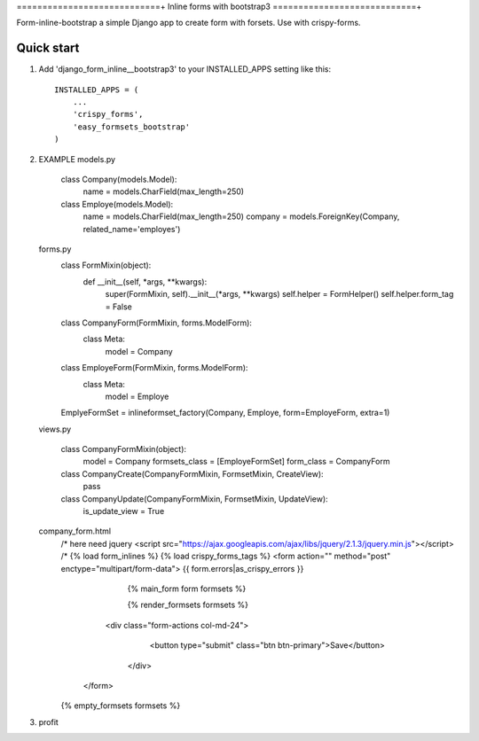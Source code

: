 ============================+
Inline forms with bootstrap3
============================+

Form-inline-bootstrap a simple Django app to create form with forsets. 
Use with crispy-forms. 

Quick start
-----------

1. Add 'django_form_inline__bootstrap3' to your INSTALLED_APPS setting like this::

    INSTALLED_APPS = (
        ...
        'crispy_forms',
        'easy_formsets_bootstrap'
    )

2.  EXAMPLE
    models.py
        class Company(models.Model):
            name = models.CharField(max_length=250)

        class Employe(models.Model):
            name = models.CharField(max_length=250)
            company = models.ForeignKey(Company, related_name='employes')

    forms.py
        class FormMixin(object):
            def __init__(self, *args, **kwargs):
                super(FormMixin, self).__init__(*args, **kwargs)
                self.helper = FormHelper()
                self.helper.form_tag = False


        class CompanyForm(FormMixin, forms.ModelForm):
            class Meta:
                model = Company



        class EmployeForm(FormMixin, forms.ModelForm):
            class Meta:
                model = Employe


        EmplyeFormSet = inlineformset_factory(Company, Employe, form=EmployeForm, extra=1)

    views.py

        class CompanyFormMixin(object):
            model = Company
            formsets_class = [EmployeFormSet]
            form_class = CompanyForm

        class CompanyCreate(CompanyFormMixin, FormsetMixin, CreateView):
            pass


        class CompanyUpdate(CompanyFormMixin, FormsetMixin, UpdateView):
            is_update_view = True

    company_form.html
        /* here need jquery <script src="https://ajax.googleapis.com/ajax/libs/jquery/2.1.3/jquery.min.js"></script> /*
        {% load form_inlines %}
        {% load crispy_forms_tags %}
        <form action="" method="post" enctype="multipart/form-data">
        {{ form.errors|as_crispy_errors }}
            {% main_form form formsets %}

            {% render_formsets formsets %}


          <div class="form-actions col-md-24">
             <button type="submit" class="btn btn-primary">Save</button>
           </div>
         </form>

        {% empty_formsets formsets %}
3. profit
